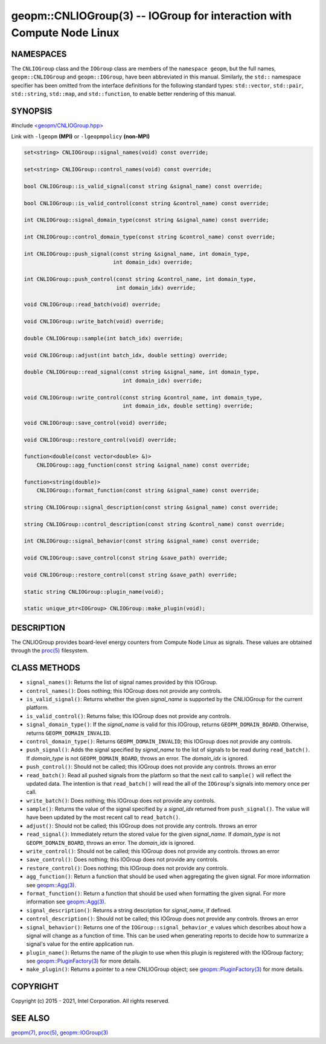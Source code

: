 .. role:: raw-html-m2r(raw)
   :format: html


geopm::CNLIOGroup(3) -- IOGroup for interaction with Compute Node Linux
=======================================================================






NAMESPACES
----------

The ``CNLIOGroup`` class and the ``IOGroup`` class are members of
the ``namespace geopm``, but the full names, ``geopm::CNLIOGroup`` and
``geopm::IOGroup``, have been abbreviated in this manual.
Similarly, the ``std::`` namespace specifier has been omitted from the
interface definitions for the following standard types: ``std::vector``\ ,
``std::pair``\ , ``std::string``\ , ``std::map``\ , and ``std::function``\ , to enable
better rendering of this manual.

SYNOPSIS
--------

#include `<geopm/CNLIOGroup.hpp> <https://github.com/geopm/geopm/blob/dev/src/CNLIOGroup.hpp>`_\ 

Link with ``-lgeopm`` **(MPI)** or ``-lgeopmpolicy`` **(non-MPI)**


.. code-block:: c++

       set<string> CNLIOGroup::signal_names(void) const override;

       set<string> CNLIOGroup::control_names(void) const override;

       bool CNLIOGroup::is_valid_signal(const string &signal_name) const override;

       bool CNLIOGroup::is_valid_control(const string &control_name) const override;

       int CNLIOGroup::signal_domain_type(const string &signal_name) const override;

       int CNLIOGroup::control_domain_type(const string &control_name) const override;

       int CNLIOGroup::push_signal(const string &signal_name, int domain_type,
                                   int domain_idx) override;

       int CNLIOGroup::push_control(const string &control_name, int domain_type,
                                    int domain_idx) override;

       void CNLIOGroup::read_batch(void) override;

       void CNLIOGroup::write_batch(void) override;

       double CNLIOGroup::sample(int batch_idx) override;

       void CNLIOGroup::adjust(int batch_idx, double setting) override;

       double CNLIOGroup::read_signal(const string &signal_name, int domain_type,
                                      int domain_idx) override;

       void CNLIOGroup::write_control(const string &control_name, int domain_type,
                                      int domain_idx, double setting) override;

       void CNLIOGroup::save_control(void) override;

       void CNLIOGroup::restore_control(void) override;

       function<double(const vector<double> &)>
           CNLIOGroup::agg_function(const string &signal_name) const override;

       function<string(double)>
           CNLIOGroup::format_function(const string &signal_name) const override;

       string CNLIOGroup::signal_description(const string &signal_name) const override;

       string CNLIOGroup::control_description(const string &control_name) const override;

       int CNLIOGroup::signal_behavior(const string &signal_name) const override;

       void CNLIOGroup::save_control(const string &save_path) override;

       void CNLIOGroup::restore_control(const string &save_path) override;

       static string CNLIOGroup::plugin_name(void);

       static unique_ptr<IOGroup> CNLIOGroup::make_plugin(void);

DESCRIPTION
-----------

The CNLIOGroup provides board-level energy counters from Compute Node Linux
as signals.  These values are obtained through the `proc(5) <http://man7.org/linux/man-pages/man5/proc.5.html>`_ filesystem.

CLASS METHODS
-------------


* 
  ``signal_names()``:
  Returns the list of signal names provided by this IOGroup.

* 
  ``control_names()``:
  Does nothing; this IOGroup does not provide any controls.

* 
  ``is_valid_signal()``:
  Returns whether the given *signal_name* is supported by the
  CNLIOGroup for the current platform.

* 
  ``is_valid_control()``:
  Returns false; this IOGroup does not provide any controls.

* 
  ``signal_domain_type()``:
  If the *signal_name* is valid for this IOGroup, returns ``GEOPM_DOMAIN_BOARD``.
  Otherwise, returns ``GEOPM_DOMAIN_INVALID``.

* 
  ``control_domain_type()``:
  Returns ``GEOPM_DOMAIN_INVALID``; this IOGroup does not provide any controls.

* 
  ``push_signal()``:
  Adds the signal specified by *signal_name* to the list of signals
  to be read during ``read_batch()``.  If *domain_type* is not
  ``GEOPM_DOMAIN_BOARD``, throws an error.  The *domain_idx* is ignored.

* 
  ``push_control()``:
  Should not be called; this IOGroup does not provide any controls.
  throws an error

* 
  ``read_batch()``:
  Read all pushed signals from the platform so that the next call to
  ``sample()`` will reflect the updated data.  The intention is that
  ``read_batch()`` will read the all of the ``IOGroup``\ 's signals into memory once
  per call.

* 
  ``write_batch()``:
  Does nothing; this IOGroup does not provide any controls.

* 
  ``sample()``:
  Returns the value of the signal specified by a *signal_idx*
  returned from ``push_signal()``.  The value will have been updated by
  the most recent call to ``read_batch()``.

* 
  ``adjust()``:
  Should not be called; this IOGroup does not provide any controls.
  throws an error

* 
  ``read_signal()``:
  Immediately return the stored value for the given *signal_name*.
  If *domain_type* is not ``GEOPM_DOMAIN_BOARD``, throws an error.  The *domain_idx*
  is ignored.

* 
  ``write_control()``:
  Should not be called; this IOGroup does not provide any controls.
  throws an error

* 
  ``save_control()``:
  Does nothing; this IOGroup does not provide any controls.

* 
  ``restore_control()``:
  Does nothing; this IOGroup does not provide any controls.

* 
  ``agg_function()``:
  Return a function that should be used when aggregating the given
  signal.  For more information see `geopm::Agg(3) <GEOPM_CXX_MAN_Agg.3.html>`_.

* 
  ``format_function()``:
  Return a function that should be used when formatting the given
  signal.  For more information see `geopm::Agg(3) <GEOPM_CXX_MAN_Agg.3.html>`_.

* 
  ``signal_description()``:
  Returns a string description for *signal_name*, if defined.

* 
  ``control_description()``:
  Should not be called; this IOGroup does not provide any controls.
  throws an error

* 
  ``signal_behavior()``:
  Returns one of the ``IOGroup::signal_behavior_e`` values which
  describes about how a signal will change as a function of time.
  This can be used when generating reports to decide how to
  summarize a signal's value for the entire application run.

* 
  ``plugin_name()``:
  Returns the name of the plugin to use when this plugin is
  registered with the IOGroup factory; see
  `geopm::PluginFactory(3) <GEOPM_CXX_MAN_PluginFactory.3.html>`_ for more details.

* 
  ``make_plugin()``:
  Returns a pointer to a new CNLIOGroup object; see
  `geopm::PluginFactory(3) <GEOPM_CXX_MAN_PluginFactory.3.html>`_ for more details.

COPYRIGHT
---------

Copyright (c) 2015 - 2021, Intel Corporation. All rights reserved.

SEE ALSO
--------

`geopm(7) <geopm.7.html>`_\ ,
`proc(5) <http://man7.org/linux/man-pages/man5/proc.5.html>`_\ ,
`geopm::IOGroup(3) <GEOPM_CXX_MAN_IOGroup.3.html>`_
